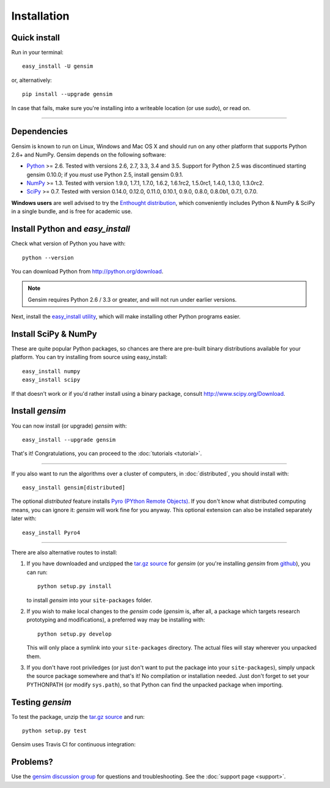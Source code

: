 .. _install:

=============
Installation
=============

Quick install
--------------

Run in your terminal::

  easy_install -U gensim

or, alternatively::

  pip install --upgrade gensim

In case that fails, make sure you're installing into a writeable location (or use `sudo`), or read on.

-----

Dependencies
-------------
Gensim is known to run on Linux, Windows and Mac OS X and should run on any other
platform that supports Python 2.6+ and NumPy. Gensim depends on the following software:

* `Python <http://www.python.org>`_ >= 2.6. Tested with versions 2.6, 2.7, 3.3, 3.4 and 3.5. Support for Python 2.5 was discontinued starting gensim 0.10.0; if you *must* use Python 2.5, install gensim 0.9.1.
* `NumPy <http://www.numpy.org>`_ >= 1.3. Tested with version 1.9.0, 1.7.1, 1.7.0, 1.6.2, 1.6.1rc2, 1.5.0rc1, 1.4.0, 1.3.0, 1.3.0rc2.
* `SciPy <http://www.scipy.org>`_ >= 0.7. Tested with version 0.14.0, 0.12.0, 0.11.0, 0.10.1, 0.9.0, 0.8.0, 0.8.0b1, 0.7.1, 0.7.0.

**Windows users** are well advised to try the `Enthought distribution <http://www.enthought.com/products/epd.php>`_,
which conveniently includes Python & NumPy & SciPy in a single bundle, and is free for academic use.


Install Python and `easy_install`
---------------------------------

Check what version of Python you have with::

    python --version

You can download Python from http://python.org/download.

.. note:: Gensim requires Python 2.6 / 3.3 or greater, and will not run under earlier versions.

Next, install the `easy_install utility <http://pypi.python.org/pypi/setuptools>`_,
which will make installing other Python programs easier.

Install SciPy & NumPy
----------------------

These are quite popular Python packages, so chances are there are pre-built binary
distributions available for your platform. You can try installing from source using easy_install::

    easy_install numpy
    easy_install scipy

If that doesn't work or if you'd rather install using a binary package, consult
http://www.scipy.org/Download.

Install `gensim`
-----------------

You can now install (or upgrade) `gensim` with::

    easy_install --upgrade gensim

That's it! Congratulations, you can proceed to the :doc:`tutorials <tutorial>`.

-----

If you also want to run the algorithms over a cluster
of computers, in :doc:`distributed`, you should install with::

    easy_install gensim[distributed]

The optional `distributed` feature installs `Pyro (PYthon Remote Objects) <http://pypi.python.org/pypi/Pyro>`_.
If you don't know what distributed computing means, you can ignore it:
`gensim` will work fine for you anyway.
This optional extension can also be installed separately later with::

    easy_install Pyro4

-----

There are also alternative routes to install:

1. If you have downloaded and unzipped the `tar.gz source <http://pypi.python.org/pypi/gensim>`_
   for `gensim` (or you're installing `gensim` from `github <https://github.com/piskvorky/gensim/>`_),
   you can run::

     python setup.py install

   to install `gensim` into your ``site-packages`` folder.
2. If you wish to make local changes to the `gensim` code (`gensim` is, after all, a
   package which targets research prototyping and modifications), a preferred
   way may be installing with::

     python setup.py develop

   This will only place a symlink into your ``site-packages`` directory. The actual
   files will stay wherever you unpacked them.
3. If you don't have root priviledges (or just don't want to put the package into
   your ``site-packages``), simply unpack the source package somewhere and that's it! No
   compilation or installation needed. Just don't forget to set your PYTHONPATH
   (or modify ``sys.path``), so that Python can find the unpacked package when importing.


Testing `gensim`
----------------

To test the package, unzip the `tar.gz source <http://pypi.python.org/pypi/gensim>`_ and run::

    python setup.py test

Gensim uses Travis CI for continuous integration: |Travis|_

.. |Travis| image:: https://api.travis-ci.org/piskvorky/gensim.png?branch=develop
.. _Travis: https://travis-ci.org/piskvorky/gensim


Problems?
---------

Use the `gensim discussion group <http://groups.google.com/group/gensim/>`_ for
questions and troubleshooting. See the :doc:`support page <support>`.
